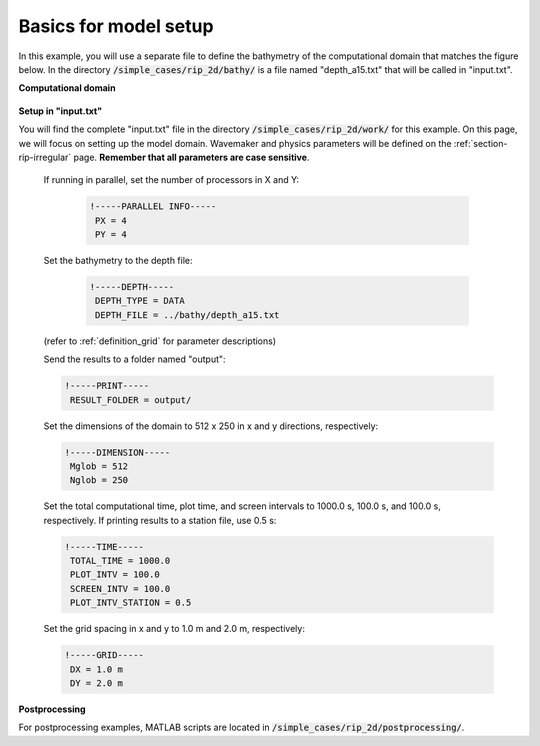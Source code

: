 .. _section-rip-basics:

Basics for model setup
######################

In this example, you will use a separate file to define the bathymetry of the computational domain that matches the figure below. In the directory :code:`/simple_cases/rip_2d/bathy/` is a file named "depth_a15.txt" that will be called in "input.txt".

**Computational domain**

.. figure:: images/simple_cases/rip_bathy.jpg
    :width: 300px
    :align: center
    :height: 350px
    :alt: alternate text
    :figclass: align-center

**Setup in "input.txt"**

You will find the complete "input.txt" file in the directory :code:`/simple_cases/rip_2d/work/` for this example. On this page, we will focus on setting up the model domain. Wavemaker and physics parameters will be defined on the :ref:`section-rip-irregular` page. **Remember that all parameters are case sensitive**.

 If running in parallel, set the number of processors in X and Y:
 
  .. code-block:: rest
        
        !-----PARALLEL INFO-----
         PX = 4
         PY = 4
         
 Set the bathymetry to the depth file:
 
  .. code-block:: rest
 
        !-----DEPTH-----
         DEPTH_TYPE = DATA
         DEPTH_FILE = ../bathy/depth_a15.txt

 (refer to :ref:`definition_grid` for parameter descriptions)

 Send the results to a folder named "output":

 .. code-block:: rest

        !-----PRINT-----
         RESULT_FOLDER = output/
         
 Set the dimensions of the domain to 512 x 250 in x and y directions, respectively:

 .. code-block:: rest

        !-----DIMENSION-----
         Mglob = 512
         Nglob = 250
         
 Set the total computational time, plot time, and screen intervals to  1000.0 s, 100.0 s, and 100.0 s, respectively. If printing results to a station file, use 0.5 s:

 .. code-block:: rest

        !-----TIME-----
         TOTAL_TIME = 1000.0
         PLOT_INTV = 100.0
         SCREEN_INTV = 100.0
         PLOT_INTV_STATION = 0.5
         
 Set the grid spacing in x and y to 1.0 m and 2.0 m, respectively:

 .. code-block:: rest

        !-----GRID-----
         DX = 1.0 m
         DY = 2.0 m

**Postprocessing**

For postprocessing examples, MATLAB scripts are located in :code:`/simple_cases/rip_2d/postprocessing/`.
